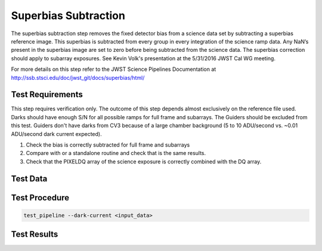 *********************
Superbias Subtraction
*********************

The superbias subtraction step removes the fixed detector bias from a science data set by subtracting a superbias
reference image.  This superbias is subtracted from every group in every integration of the science ramp data. Any NaN’s
present in the superbias image are set to zero before being subtracted from the science data. The superbias correction
should apply to subarray exposures. See Kevin Volk's presentation at the 5/31/2016 JWST Cal WG meeting.

For more details on this step refer to the JWST Science Pipelines Documentation at http://ssb.stsci.edu/doc/jwst_git/docs/superbias/html/

Test Requirements
=================
This step requires verification only. The outcome of this step depends almost exclusively on the reference file used.
Darks should have enough S/N for all possible ramps for full frame and subarrays. The Guiders should be excluded from
this test. Guiders don't have darks from CV3 because of a large chamber background (5 to 10 ADU/second vs. ~0.01
ADU/second dark current expected).

#. Check the bias is correctly subtracted for full frame and subarrays
#. Compare with or a standalone routine and check that is the same results.
#. Check that the PIXELDQ  array of the science exposure is correctly combined with the DQ array.

Test Data
=========

.. todo:: Determine test data including at least one subarray case.

Test Procedure
==============

.. code-block:: bash

    test_pipeline --dark-current <input_data>

Test Results
============

